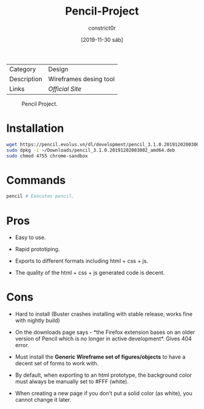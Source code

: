 #+title: Pencil-Project
#+author: constrict0r
#+date: [2019-11-30 sáb]

| Category    | Design                 |
| Description | Wireframes desing tool |
| Links       | [[pencil.evolus.vn][Official Site]]          |

#+CAPTION: Pencil Project.
#+NAME:   fig:pencil-project-gui.
[[./img/pencil-project.png]]

* Installation

  #+BEGIN_SRC bash
  wget https://pencil.evolus.vn/dl/development/pencil_3.1.0.20191202003002_amd64.deb
  sudo dpkg -i ~/Downloads/pencil_3.1.0.20191202003002_amd64.deb
  sudo chmod 4755 chrome-sandbox
  #+END_SRC

* Commands

  #+BEGIN_SRC bash
  pencil # Executes pencil.   
  #+END_SRC

* Pros

  - Easy to use.

  - Rapid prototiping.

  - Exports to different formats including html + css + js.

  - The quality of the html + css + js generated code is decent.


* Cons

  - Hard to install (Buster crashes installing with stable release, works
    fine with nightly build)

  - On the downloads page says - *the Firefox extension bases on an
    older version of Pencil which is no longer in active
    development*. Gives 404 error.

  - Must install the *Generic Wireframe set of figures/objects* to
    have a decent set of forms to work with.

  - By default, when exporting to an html prototype, the background
    color must always be manually set to #FFF (white).

  - When creating a new page if you don’t put a solid color (as
    white), you cannot change it later.
